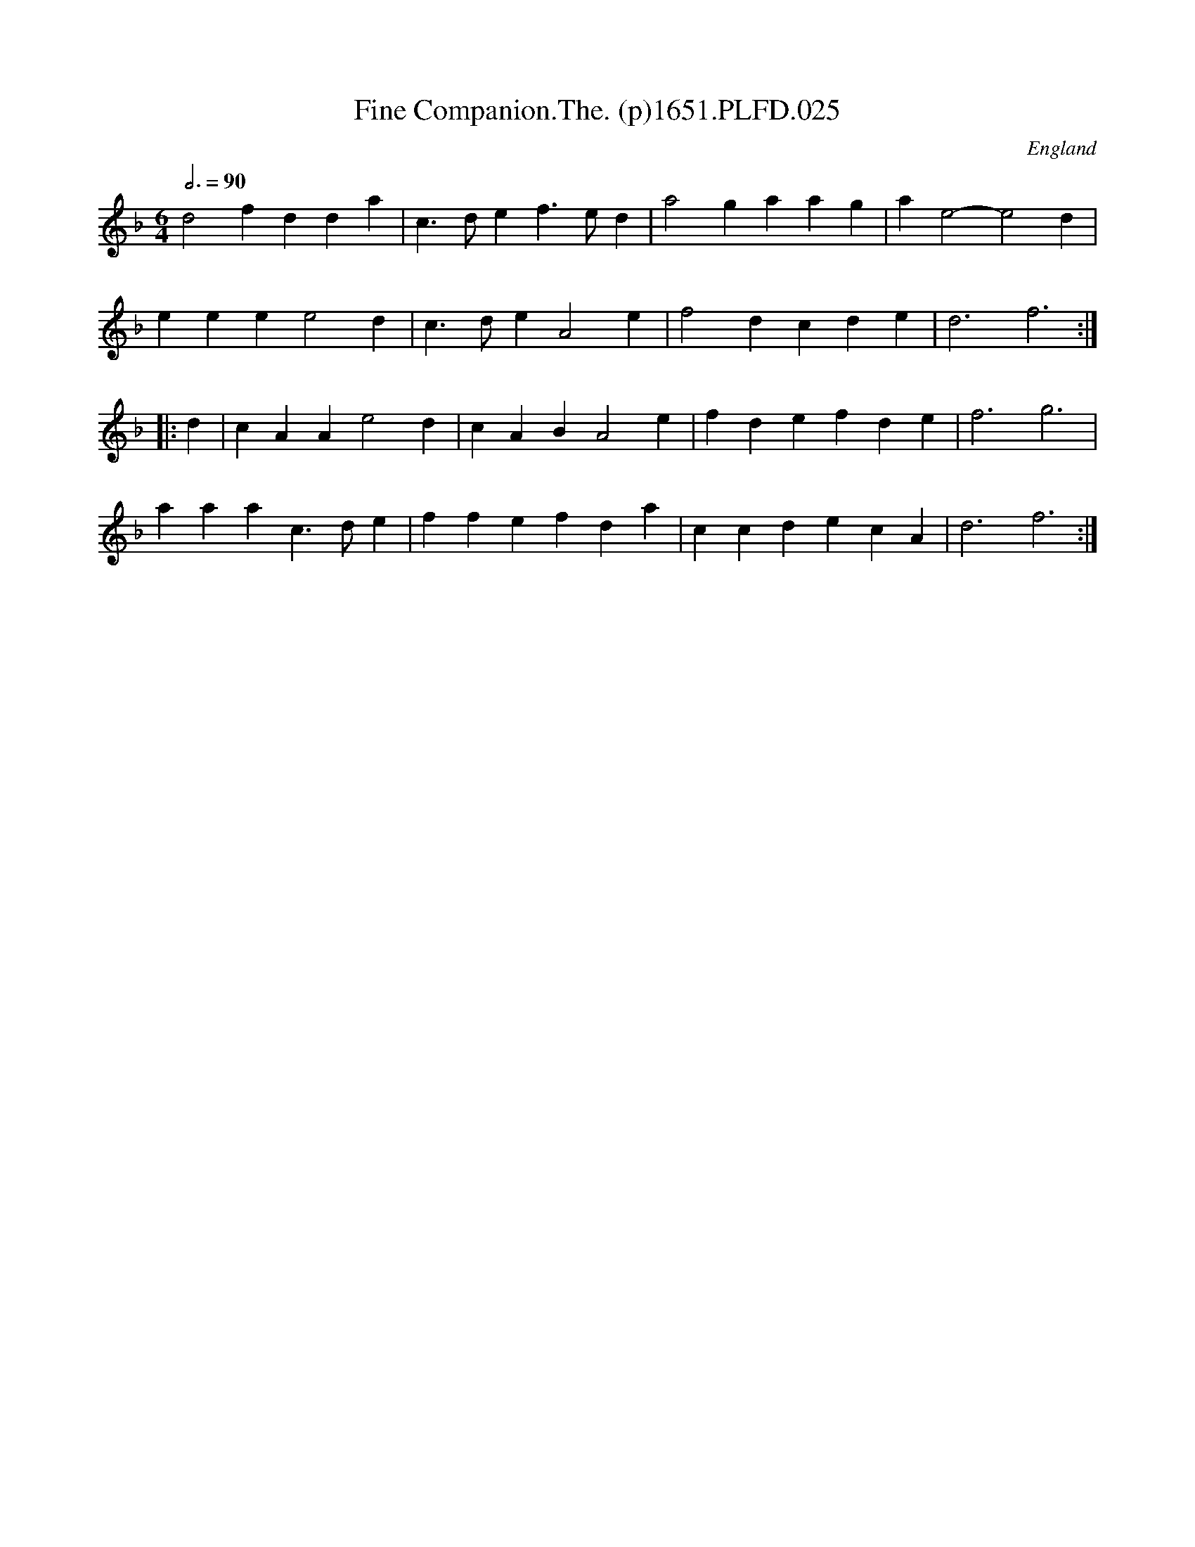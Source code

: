 X:25
T:Fine Companion.The. (p)1651.PLFD.025
M:6/4
L:1/4
Q:3/4=90
S:Playford, Dancing Master,1st Ed.,1651.
O:England
H:1651.
Z:Chris Partington.
K:F
d2 f dda|c>de f>ed|a2 g aag|a e2-e2 d|
eee e2 d|c>de A2 e|f2 d cde| d3 f3:|
|:d| cAA e2 d|cAB A2 e|fde fde | f3 g3|
aaa c>de| ffe fda| ccd ecA| d3 f3:|
